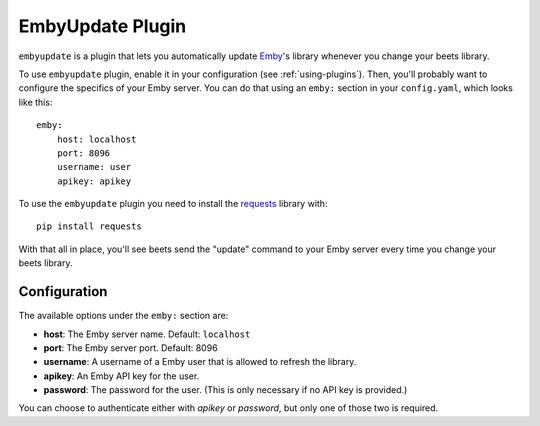 EmbyUpdate Plugin
=================

``embyupdate`` is a plugin that lets you automatically update `Emby`_'s library whenever you change your beets library.

To use ``embyupdate`` plugin, enable it in your configuration (see :ref:`using-plugins`). Then, you'll probably want to configure the specifics of your Emby server. You can do that using an ``emby:`` section in your ``config.yaml``, which looks like this::

    emby:
        host: localhost
        port: 8096
        username: user
        apikey: apikey

To use the ``embyupdate`` plugin you need to install the `requests`_ library with::

    pip install requests

With that all in place, you'll see beets send the "update" command to your Emby server every time you change your beets library.

.. _Emby: http://emby.media/
.. _requests: http://docs.python-requests.org/en/latest/

Configuration
-------------

The available options under the ``emby:`` section are:

- **host**: The Emby server name.
  Default: ``localhost``
- **port**: The Emby server port.
  Default: 8096
- **username**: A username of a Emby user that is allowed to refresh the library.
- **apikey**: An Emby API key for the user.
- **password**: The password for the user. (This is only necessary if no API
  key is provided.)

You can choose to authenticate either with `apikey` or `password`, but only
one of those two is required.

